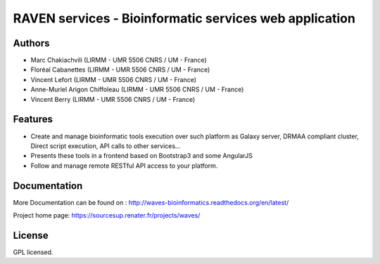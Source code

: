 RAVEN services - Bioinformatic services web application
=======================================================

Authors
-------

-  Marc Chakiachvili (LIRMM - UMR 5506 CNRS / UM - France)
-  Floréal Cabanettes (LIRMM - UMR 5506 CNRS / UM - France)
-  Vincent Lefort (LIRMM - UMR 5506 CNRS / UM - France)
-  Anne-Muriel Arigon Chiffoleau (LIRMM - UMR 5506 CNRS / UM - France)
-  Vincent Berry (LIRMM - UMR 5506 CNRS / UM - France)

Features
--------

-  Create and manage bioinformatic tools execution over such platform as
   Galaxy server, DRMAA compliant cluster, Direct script execution, API
   calls to other services...
-  Presents these tools in a frontend based on Bootstrap3 and some
   AngularJS
-  Follow and manage remote RESTful API access to your platform.

Documentation
-------------

More Documentation can be found on :
http://waves-bioinformatics.readthedocs.org/en/latest/

Project home page: https://sourcesup.renater.fr/projects/waves/

License
-------

GPL licensed.
